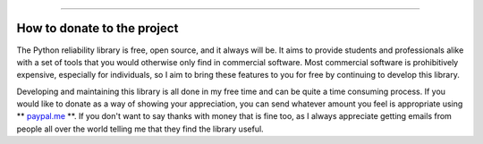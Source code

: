 .. image:: images/logo.png

-------------------------------------

How to donate to the project
''''''''''''''''''''''''''''

The Python reliability library is free, open source, and it always will be. It aims to provide students and professionals alike with a set of tools that you would otherwise only find in commercial software. Most commercial software is prohibitively expensive, especially for individuals, so I aim to bring these features to you for free by continuing to develop this library.

Developing and maintaining this library is all done in my free time and can be quite a time consuming process. If you would like to donate as a way of showing your appreciation, you can send whatever amount you feel is appropriate using ** `paypal.me <https://paypal.me/MatthewReid854?locale.x=en_AU>`_ **. If you don't want to say thanks with money that is fine too, as I always appreciate getting emails from people all over the world telling me that they find the library useful.
